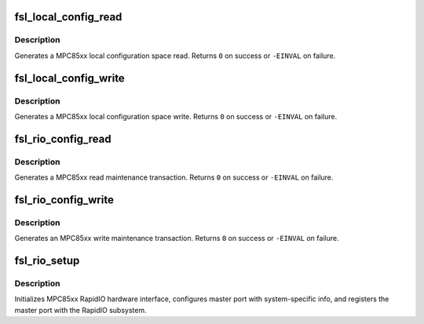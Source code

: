 .. -*- coding: utf-8; mode: rst -*-
.. src-file: arch/powerpc/sysdev/fsl_rio.c

.. _`fsl_local_config_read`:

fsl_local_config_read
=====================

.. c:function:: int fsl_local_config_read(struct rio_mport *mport, int index, u32 offset, int len, u32 *data)

    Generate a MPC85xx local config space read

    :param struct rio_mport \*mport:
        RapidIO master port info

    :param int index:
        ID of RapdiIO interface

    :param u32 offset:
        Offset into configuration space

    :param int len:
        Length (in bytes) of the maintenance transaction

    :param u32 \*data:
        Value to be read into

.. _`fsl_local_config_read.description`:

Description
-----------

Generates a MPC85xx local configuration space read. Returns \ ``0``\  on
success or \ ``-EINVAL``\  on failure.

.. _`fsl_local_config_write`:

fsl_local_config_write
======================

.. c:function:: int fsl_local_config_write(struct rio_mport *mport, int index, u32 offset, int len, u32 data)

    Generate a MPC85xx local config space write

    :param struct rio_mport \*mport:
        RapidIO master port info

    :param int index:
        ID of RapdiIO interface

    :param u32 offset:
        Offset into configuration space

    :param int len:
        Length (in bytes) of the maintenance transaction

    :param u32 data:
        Value to be written

.. _`fsl_local_config_write.description`:

Description
-----------

Generates a MPC85xx local configuration space write. Returns \ ``0``\  on
success or \ ``-EINVAL``\  on failure.

.. _`fsl_rio_config_read`:

fsl_rio_config_read
===================

.. c:function:: int fsl_rio_config_read(struct rio_mport *mport, int index, u16 destid, u8 hopcount, u32 offset, int len, u32 *val)

    Generate a MPC85xx read maintenance transaction

    :param struct rio_mport \*mport:
        RapidIO master port info

    :param int index:
        ID of RapdiIO interface

    :param u16 destid:
        Destination ID of transaction

    :param u8 hopcount:
        Number of hops to target device

    :param u32 offset:
        Offset into configuration space

    :param int len:
        Length (in bytes) of the maintenance transaction

    :param u32 \*val:
        Location to be read into

.. _`fsl_rio_config_read.description`:

Description
-----------

Generates a MPC85xx read maintenance transaction. Returns \ ``0``\  on
success or \ ``-EINVAL``\  on failure.

.. _`fsl_rio_config_write`:

fsl_rio_config_write
====================

.. c:function:: int fsl_rio_config_write(struct rio_mport *mport, int index, u16 destid, u8 hopcount, u32 offset, int len, u32 val)

    Generate a MPC85xx write maintenance transaction

    :param struct rio_mport \*mport:
        RapidIO master port info

    :param int index:
        ID of RapdiIO interface

    :param u16 destid:
        Destination ID of transaction

    :param u8 hopcount:
        Number of hops to target device

    :param u32 offset:
        Offset into configuration space

    :param int len:
        Length (in bytes) of the maintenance transaction

    :param u32 val:
        Value to be written

.. _`fsl_rio_config_write.description`:

Description
-----------

Generates an MPC85xx write maintenance transaction. Returns \ ``0``\  on
success or \ ``-EINVAL``\  on failure.

.. _`fsl_rio_setup`:

fsl_rio_setup
=============

.. c:function:: int fsl_rio_setup(struct platform_device *dev)

    Setup Freescale PowerPC RapidIO interface

    :param struct platform_device \*dev:
        platform_device pointer

.. _`fsl_rio_setup.description`:

Description
-----------

Initializes MPC85xx RapidIO hardware interface, configures
master port with system-specific info, and registers the
master port with the RapidIO subsystem.

.. This file was automatic generated / don't edit.

